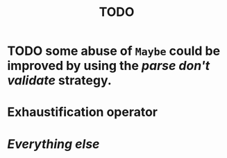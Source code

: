 #+title: TODO

* TODO some abuse of ~Maybe~ could be improved by using the /parse don't validate/ strategy.
* Exhaustification operator
* /Everything else/
